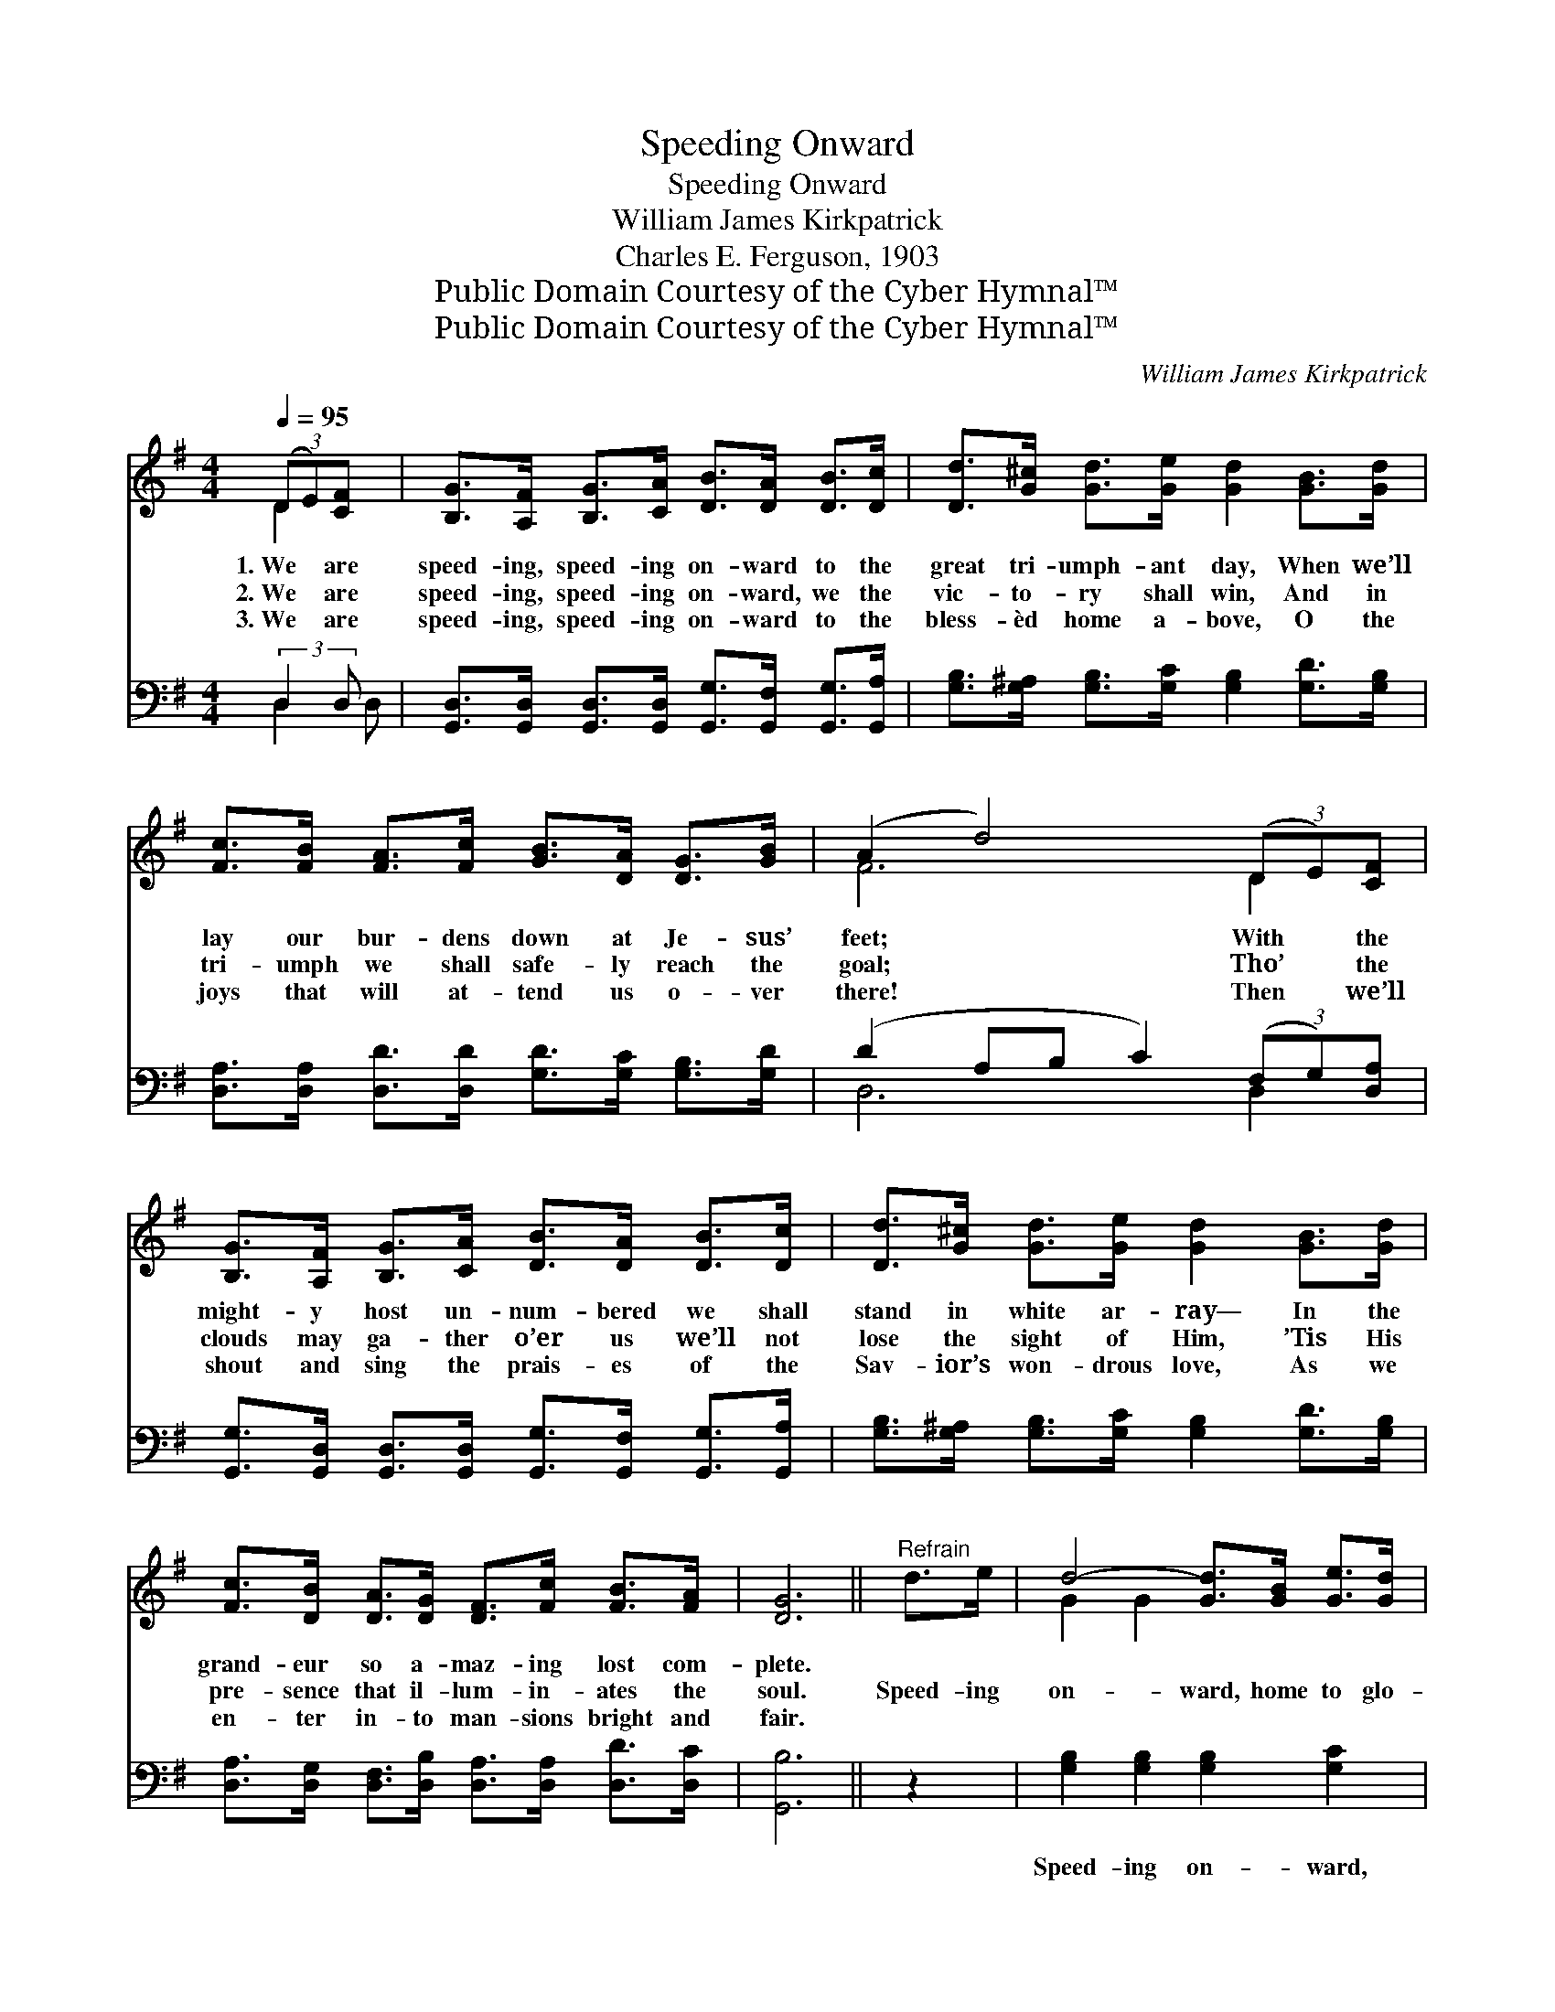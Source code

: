 X:1
T:Speeding Onward
T:Speeding Onward
T:William James Kirkpatrick
T:Charles E. Ferguson, 1903
T:Public Domain Courtesy of the Cyber Hymnal™
T:Public Domain Courtesy of the Cyber Hymnal™
C:William James Kirkpatrick
Z:Public Domain
Z:Courtesy of the Cyber Hymnal™
%%score ( 1 2 ) ( 3 4 )
L:1/8
Q:1/4=95
M:4/4
K:G
V:1 treble 
V:2 treble 
V:3 bass 
V:4 bass 
V:1
 (3(DE)[CF] x | [B,G]>[A,F] [B,G]>[CA] [DB]>[DA] [DB]>[Dc] | [Dd]>[G^c] [Gd]>[Ge] [Gd]2 [GB]>[Gd] | %3
w: 1.~We * are|speed- ing, speed- ing on- ward to the|great tri- umph- ant day, When we’ll|
w: 2.~We * are|speed- ing, speed- ing on- ward, we the|vic- to- ry shall win, And in|
w: 3.~We * are|speed- ing, speed- ing on- ward to the|bless- èd home a- bove, O the|
 [Fc]>[FB] [FA]>[Fc] [GB]>[DA] [DG]>[GB] | (A2 d4) (3(DE)[CF] | %5
w: lay our bur- dens down at Je- sus’|feet; * With * the|
w: tri- umph we shall safe- ly reach the|goal; * Tho’ * the|
w: joys that will at- tend us o- ver|there! * Then * we’ll|
 [B,G]>[A,F] [B,G]>[CA] [DB]>[DA] [DB]>[Dc] | [Dd]>[G^c] [Gd]>[Ge] [Gd]2 [GB]>[Gd] | %7
w: might- y host un- num- bered we shall|stand in white ar- ray— In the|
w: clouds may ga- ther o’er us we’ll not|lose the sight of Him, ’Tis His|
w: shout and sing the prais- es of the|Sav- ior’s won- drous love, As we|
 [Fc]>[DB] [DA]>[DG] [DF]>[Fc] [FB]>[FA] | [DG]6 ||"^Refrain" d>e | d4- [Gd]>[GB] [Ge]>[Gd] | %11
w: grand- eur so a- maz- ing lost com-|plete.|||
w: pre- sence that il- lum- in- ates the|soul.|Speed- ing|on- ward, home to glo-|
w: en- ter in- to man- sions bright and|fair.|||
 [Gd]4 [GB]2 (3([Bd][Ac])[GB] | [Fc]4- [Fc]>[GB] [Ac]>[FA] | [GB]6 d>e | d4- [Gd]>[GB] [Ge]>[Gd] | %15
w: ||||
w: * ry, Where * the|saved * with Je- sus|dwell, Soon we’ll|join that hap- py chor-|
w: ||||
 [Gd]4 [DB]2 (3([EG][DF])[CE] | [B,D-]4 [A,D]>[DB] [DB]>[DA] | G4- [DG]2 |] %18
w: |||
w: * us, Ev- * er-|more His prais- es swell.||
w: |||
V:2
 D2 x | x8 | x8 | x8 | F6 D2 | x8 | x8 | x8 | x6 || x2 | G2 G2 x4 | x8 | x8 | x8 | G2 G2 x4 | x8 | %16
 x8 | D2 E2 x2 |] %18
V:3
 (3:2:2D,2 D, x | [G,,D,]>[G,,D,] [G,,D,]>[G,,D,] [G,,G,]>[G,,F,] [G,,G,]>[G,,A,] | %2
w: ~ ~|~ ~ ~ ~ ~ ~ ~ ~|
 [G,B,]>[G,^A,] [G,B,]>[G,C] [G,B,]2 [G,D]>[G,B,] | %3
w: ~ ~ ~ ~ ~ ~ ~|
 [D,A,]>[D,A,] [D,D]>[D,D] [G,D]>[G,C] [G,B,]>[G,D] | (D2 A,B, C2) (3(F,G,)[D,A,] | %5
w: ~ ~ ~ ~ ~ ~ ~ ~|~ * * * ~ * ~|
 [G,,G,]>[G,,D,] [G,,D,]>[G,,D,] [G,,G,]>[G,,F,] [G,,G,]>[G,,A,] | %6
w: ~ ~ ~ ~ ~ ~ ~ ~|
 [G,B,]>[G,^A,] [G,B,]>[G,C] [G,B,]2 [G,D]>[G,B,] | %7
w: ~ ~ ~ ~ ~ ~ ~|
 [D,A,]>[D,G,] [D,F,]>[D,B,] [D,A,]>[D,A,] [D,D]>[D,C] | [G,,B,]6 || z2 | %10
w: ~ ~ ~ ~ ~ ~ ~ ~|~||
 [G,B,]2 [G,B,]2 [G,B,]2 [G,C]2 | [G,B,]2 [G,B,]2 [G,D]2 [G,B,]2 | [D,A,]2 [D,A,]2 [D,A,]2 [D,D]2 | %13
w: Speed- ing on- ward,|home to glo- ry,|Where the saved with|
 [G,D]2 [G,D]2 [G,D]2 z2 | [G,B,]2 [G,B,]2 [G,B,]2 [G,C]2 | [G,B,]2 [G,B,]2 G,2 [C,G,]2 | %16
w: Je- sus dwell,|Soon we’ll join that|hap- py chor- us,|
 [D,G,]2 [D,G,]2 [D,F,]2 [D,C]2 | [G,,B,]2 [C,C]2 [G,,B,]2 |] %18
w: Ev- er- more His|prais- es swell.|
V:4
 D,2 D, | x8 | x8 | x8 | D,6 D,2 | x8 | x8 | x8 | x6 || x2 | x8 | x8 | x8 | x8 | x8 | x4 G,2 x2 | %16
 x8 | x6 |] %18

